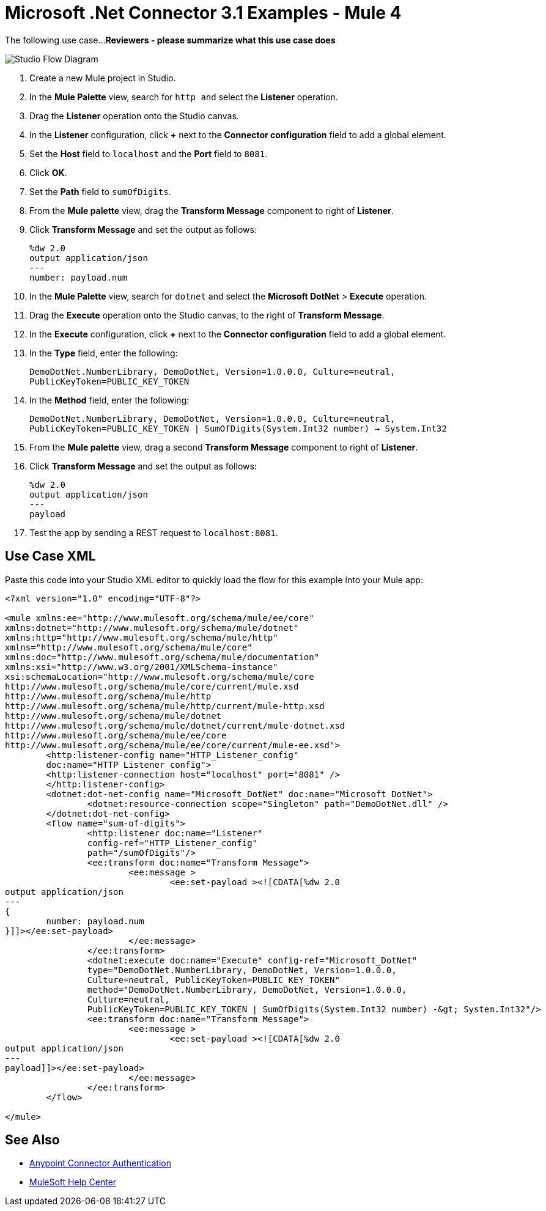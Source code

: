 = Microsoft .Net Connector 3.1 Examples - Mule 4

The following use case...
*Reviewers - please summarize what this use case does*

image::microsoft-dotnet-use-case.png[Studio Flow Diagram]

. Create a new Mule project in Studio.
. In the *Mule Palette* view, search for `http and` select the *Listener* operation.
. Drag the *Listener* operation onto the Studio canvas.
. In the *Listener* configuration, click *+* next to the *Connector configuration* field to add a global element.
. Set the *Host* field to `localhost` and the *Port* field to `8081`.
. Click *OK*.
. Set the *Path* field to `sumOfDigits`.
. From the *Mule palette* view, drag the *Transform Message* component to right of *Listener*.
. Click *Transform Message* and set the output as follows:
+
[source,dataweave,linenums]
----
%dw 2.0
output application/json
---
number: payload.num
----
+
. In the *Mule Palette* view, search for `dotnet` and select the *Microsoft DotNet* > *Execute* operation.
. Drag the *Execute* operation onto the Studio canvas, to the right of *Transform Message*.
. In the *Execute* configuration, click *+* next to the *Connector configuration* field to add a global element.
. In the *Type* field, enter the following:
+
`DemoDotNet.NumberLibrary, DemoDotNet, Version=1.0.0.0, Culture=neutral, PublicKeyToken=PUBLIC_KEY_TOKEN`
+
. In the *Method* field, enter the following:
+
`DemoDotNet.NumberLibrary, DemoDotNet, Version=1.0.0.0,
		Culture=neutral, PublicKeyToken=PUBLIC_KEY_TOKEN | SumOfDigits(System.Int32 number) -> System.Int32`
+
. From the *Mule palette* view, drag a second *Transform Message* component to right of *Listener*.
. Click *Transform Message* and set the output as follows:
+
[source,dataweave,linenums]
----
%dw 2.0
output application/json
---
payload
----
+
. Test the app by sending a REST request to `localhost:8081`.

== Use Case XML

Paste this code into your Studio XML editor to quickly load the flow for this example into your Mule app:

[source,xml,linenums]
----

<?xml version="1.0" encoding="UTF-8"?>

<mule xmlns:ee="http://www.mulesoft.org/schema/mule/ee/core"
xmlns:dotnet="http://www.mulesoft.org/schema/mule/dotnet"
xmlns:http="http://www.mulesoft.org/schema/mule/http"
xmlns="http://www.mulesoft.org/schema/mule/core"
xmlns:doc="http://www.mulesoft.org/schema/mule/documentation"
xmlns:xsi="http://www.w3.org/2001/XMLSchema-instance"
xsi:schemaLocation="http://www.mulesoft.org/schema/mule/core
http://www.mulesoft.org/schema/mule/core/current/mule.xsd
http://www.mulesoft.org/schema/mule/http
http://www.mulesoft.org/schema/mule/http/current/mule-http.xsd
http://www.mulesoft.org/schema/mule/dotnet
http://www.mulesoft.org/schema/mule/dotnet/current/mule-dotnet.xsd
http://www.mulesoft.org/schema/mule/ee/core
http://www.mulesoft.org/schema/mule/ee/core/current/mule-ee.xsd">
	<http:listener-config name="HTTP_Listener_config"
	doc:name="HTTP Listener config">
	<http:listener-connection host="localhost" port="8081" />
	</http:listener-config>
	<dotnet:dot-net-config name="Microsoft_DotNet" doc:name="Microsoft DotNet">
		<dotnet:resource-connection scope="Singleton" path="DemoDotNet.dll" />
	</dotnet:dot-net-config>
	<flow name="sum-of-digits">
		<http:listener doc:name="Listener"
		config-ref="HTTP_Listener_config"
		path="/sumOfDigits"/>
		<ee:transform doc:name="Transform Message">
			<ee:message >
				<ee:set-payload ><![CDATA[%dw 2.0
output application/json
---
{
	number: payload.num
}]]></ee:set-payload>
			</ee:message>
		</ee:transform>
		<dotnet:execute doc:name="Execute" config-ref="Microsoft_DotNet"
		type="DemoDotNet.NumberLibrary, DemoDotNet, Version=1.0.0.0,
		Culture=neutral, PublicKeyToken=PUBLIC_KEY_TOKEN"
		method="DemoDotNet.NumberLibrary, DemoDotNet, Version=1.0.0.0,
		Culture=neutral,
		PublicKeyToken=PUBLIC_KEY_TOKEN | SumOfDigits(System.Int32 number) -&gt; System.Int32"/>
		<ee:transform doc:name="Transform Message">
			<ee:message >
				<ee:set-payload ><![CDATA[%dw 2.0
output application/json
---
payload]]></ee:set-payload>
			</ee:message>
		</ee:transform>
	</flow>

</mule>
----

== See Also
* xref:connectors::introduction/anypoint-connector-authentication.adoc[Anypoint Connector Authentication]
* https://help.mulesoft.com[MuleSoft Help Center]
